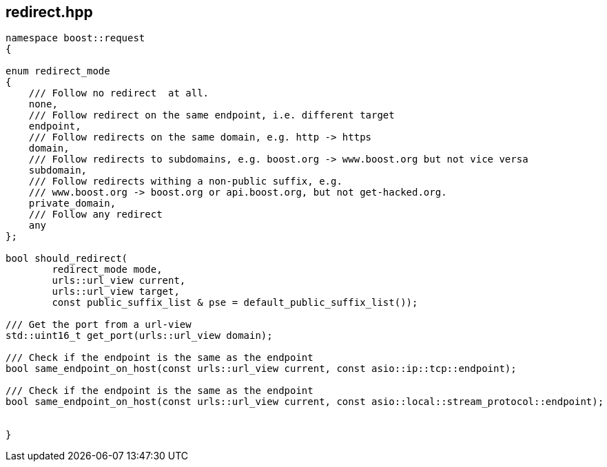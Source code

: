 ## redirect.hpp
[#reference::redirect]

[source,cpp]
----
namespace boost::request
{

enum redirect_mode
{
    /// Follow no redirect  at all.
    none,
    /// Follow redirect on the same endpoint, i.e. different target
    endpoint,
    /// Follow redirects on the same domain, e.g. http -> https
    domain,
    /// Follow redirects to subdomains, e.g. boost.org -> www.boost.org but not vice versa
    subdomain,
    /// Follow redirects withing a non-public suffix, e.g.
    /// www.boost.org -> boost.org or api.boost.org, but not get-hacked.org.
    private_domain,
    /// Follow any redirect
    any
};

bool should_redirect(
        redirect_mode mode,
        urls::url_view current,
        urls::url_view target,
        const public_suffix_list & pse = default_public_suffix_list());

/// Get the port from a url-view
std::uint16_t get_port(urls::url_view domain);

/// Check if the endpoint is the same as the endpoint
bool same_endpoint_on_host(const urls::url_view current, const asio::ip::tcp::endpoint);

/// Check if the endpoint is the same as the endpoint
bool same_endpoint_on_host(const urls::url_view current, const asio::local::stream_protocol::endpoint);


}
----
